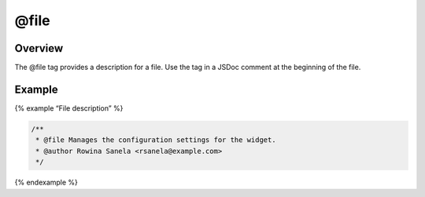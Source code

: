 @file
=============================

Overview
--------

The @file tag provides a description for a file. Use the tag in a JSDoc
comment at the beginning of the file.

Example
-------

{% example “File description” %}

.. code-block:: js

   /**
    * @file Manages the configuration settings for the widget.
    * @author Rowina Sanela <rsanela@example.com>
    */

{% endexample %}
